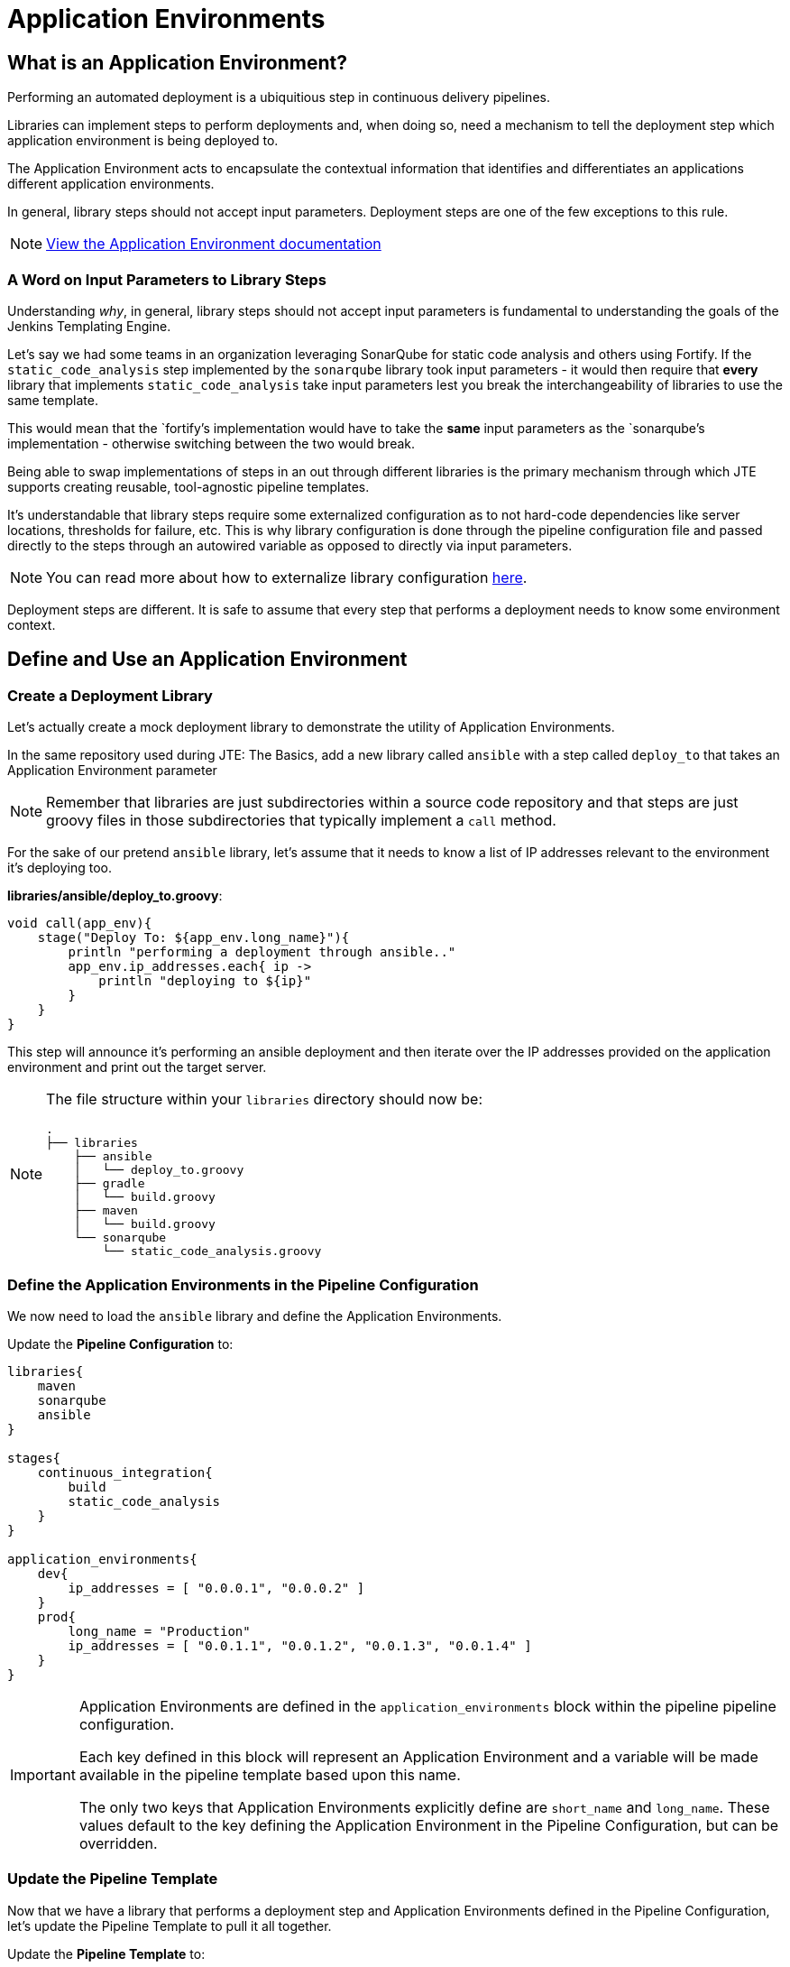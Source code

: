 = Application Environments

== What is an Application Environment?

Performing an automated deployment is a ubiquitious step in continuous
delivery pipelines.

Libraries can implement steps to perform deployments and, when doing so,
need a mechanism to tell the deployment step which application
environment is being deployed to.

The Application Environment acts to encapsulate the contextual
information that identifies and differentiates an applications different
application environments.

In general, library steps should not accept input parameters. Deployment
steps are one of the few exceptions to this rule.

[NOTE]
====
https://jenkinsci.github.io/templating-engine-plugin/pages/Primitives/application_environments.html[View
the Application Environment documentation]
====

=== A Word on Input Parameters to Library Steps

Understanding _why_, in general, library steps should not accept input
parameters is fundamental to understanding the goals of the Jenkins
Templating Engine.

Let's say we had some teams in an organization leveraging SonarQube for
static code analysis and others using Fortify. If the
`static_code_analysis` step implemented by the `sonarqube` library took
input parameters - it would then require that *every* library that
implements `static_code_analysis` take input parameters lest you break
the interchangeability of libraries to use the same template.

This would mean that the `fortify`'s implementation would have to take
the *same* input parameters as the `sonarqube`'s implementation -
otherwise switching between the two would break.

Being able to swap implementations of steps in an out through different
libraries is the primary mechanism through which JTE supports creating
reusable, tool-agnostic pipeline templates.

It's understandable that library steps require some externalized
configuration as to not hard-code dependencies like server locations,
thresholds for failure, etc. This is why library configuration is done
through the pipeline configuration file and passed directly to the steps
through an autowired variable as opposed to directly via input
parameters.

[NOTE]
====
You can read more about how to externalize library configuration
https://jenkinsci.github.io/templating-engine-plugin/pages/Library_Development/externalizing_config.html[here].
====
Deployment steps are different. It is safe to assume that every step
that performs a deployment needs to know some environment context.

== Define and Use an Application Environment

=== Create a Deployment Library

Let's actually create a mock deployment library to demonstrate the
utility of Application Environments.

In the same repository used during JTE: The Basics, add a new library
called `ansible` with a step called `deploy_to` that takes an
Application Environment parameter

[NOTE]
====
Remember that libraries are just subdirectories within a source code
repository and that steps are just groovy files in those subdirectories
that typically implement a `call` method.
====
For the sake of our pretend `ansible` library, let's assume that it
needs to know a list of IP addresses relevant to the environment it's
deploying too.

*libraries/ansible/deploy_to.groovy*:

[source,groovy]
----
void call(app_env){
    stage("Deploy To: ${app_env.long_name}"){
        println "performing a deployment through ansible.."
        app_env.ip_addresses.each{ ip ->
            println "deploying to ${ip}"
        }
    }
}
----

This step will announce it's performing an ansible deployment and then
iterate over the IP addresses provided on the application environment
and print out the target server.

[NOTE]
====
The file structure within your `libraries` directory should now be:

[source,]
----
.
├── libraries
    ├── ansible
    │   └── deploy_to.groovy
    ├── gradle
    │   └── build.groovy
    ├── maven
    │   └── build.groovy
    └── sonarqube
        └── static_code_analysis.groovy
----
====

=== Define the Application Environments in the Pipeline Configuration

We now need to load the `ansible` library and define the Application
Environments.

Update the *Pipeline Configuration* to:

[source,groovy]
----
libraries{
    maven
    sonarqube
    ansible
}

stages{
    continuous_integration{
        build
        static_code_analysis
    }
}

application_environments{
    dev{
        ip_addresses = [ "0.0.0.1", "0.0.0.2" ]
    }
    prod{
        long_name = "Production" 
        ip_addresses = [ "0.0.1.1", "0.0.1.2", "0.0.1.3", "0.0.1.4" ]
    }
}
----

[IMPORTANT]
====
Application Environments are defined in the `application_environments`
block within the pipeline pipeline configuration.

Each key defined in this block will represent an Application Environment
and a variable will be made available in the pipeline template based
upon this name.

The only two keys that Application Environments explicitly define are
`short_name` and `long_name`. These values default to the key defining
the Application Environment in the Pipeline Configuration, but can be
overridden.
====

=== Update the Pipeline Template

Now that we have a library that performs a deployment step and
Application Environments defined in the Pipeline Configuration, let's
update the Pipeline Template to pull it all together.

Update the *Pipeline Template* to:

[source,groovy]
----
continuous_integration() 
deploy_to dev 
deploy_to prod 
----

[NOTE]
====
These variables `dev` and `prod` come directly from the Applications
Environments we just defined in the Pipeline Configuration.
====

=== Run the Pipeline

From the Pipeline job's main page, click `Build Now` in the lefthand
navigation menu.

When viewing the build logs, you should see output similar to:

[source,text]
----
[Pipeline] node
Running on Jenkins in /var/jenkins_home/workspace/single-job
[Pipeline] {
[Pipeline] writeFile
[Pipeline] archiveArtifacts
Archiving artifacts
[Pipeline] }
[Pipeline] // node
[JTE] [Stage - continuous_integration]
[JTE] [Step - maven/build.call()]
[Pipeline] stage
[Pipeline] { (Maven: Build)
[Pipeline] echo
build from the maven library
[Pipeline] }
[Pipeline] // stage
[JTE] [Step - sonarqube/static_code_analysis.call()]
[Pipeline] stage
[Pipeline] { (SonarQube: Static Code Analysis)
[Pipeline] echo
static code analysis from the sonarqube library
[Pipeline] }
[Pipeline] // stage
[JTE] [Step - ansible/deploy_to.call(ApplicationEnvironment)]
[Pipeline] stage
[Pipeline] { (Deploy To: dev)
[Pipeline] echo
performing a deployment through ansible..
[Pipeline] echo
deploying to 0.0.0.1
[Pipeline] echo
deploying to 0.0.0.2
[Pipeline] }
[Pipeline] // stage
[JTE] [Step - ansible/deploy_to.call(ApplicationEnvironment)]
[Pipeline] stage
[Pipeline] { (Deploy To: Production)
[Pipeline] echo
performing a deployment through ansible..
[Pipeline] echo
deploying to 0.0.1.1
[Pipeline] echo
deploying to 0.0.1.2
[Pipeline] echo
deploying to 0.0.1.3
[Pipeline] echo
deploying to 0.0.1.4
[Pipeline] }
[Pipeline] // stage
[Pipeline] End of Pipeline
Finished: SUCCESS
----

Notice the output was different for the deployment to the `dev`
environment vs the deployment to `prod`. This is because different
values were stored in each Application Environment and the library was
able to use this contextual information and respond accordingly.
